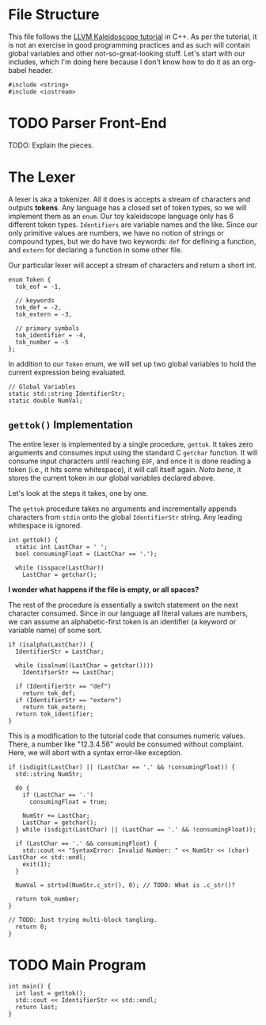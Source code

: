 #+PROPERTY: header-args :tangle compiler.cpp :main no :comments no

* File Structure
This file follows the [[http://llvm.org/docs/tutorial/LangImpl01.html][LLVM Kaleidoscope tutorial]] in C++. As per the tutorial, it
is not an exercise in good programming practices and as such will contain global
variables and other not-so-great-looking stuff. Let's start with our includes,
which I'm doing here because I don't know how to do it as an org-babel header.

#+BEGIN_SRC C++
  #include <string>
  #include <iostream>
#+END_SRC

* TODO Parser Front-End
TODO: Explain the pieces.

* The Lexer
A lexer is aka a tokenizer. All it does is accepts a stream of characters and
outputs *tokens*. Any language has a closed set of token types, so we will
implement them as an =enum=. Our toy kaleidscope language only has 6 different
token types. =Identifiers= are variable names and the like. Since our only
primitive values are numbers, we have no notion of strings or compound
types, but we do have two keywords: =def= for defining a function, and =extern=
for declaring a function in some other file.

Our particular lexer will accept a stream of characters and return a short int.

#+BEGIN_SRC C++
  enum Token {
    tok_eof = -1,

    // keywords
    tok_def = -2,
    tok_extern = -3,

    // primary symbols
    tok_identifier = -4,
    tok_number = -5
  };
#+END_SRC

In addition to our =Token= enum, we will set up two global variables to hold the
current expression being evaluated.

#+BEGIN_SRC C++
  // Global Variables
  static std::string IdentifierStr;
  static double NumVal;
#+END_SRC

** =gettok()= Implementation
The entire lexer is implemented by a single procedure, =gettok=. It takes zero
arguments and consumes input using the standard C =getchar= function. It will
consume input characters until reaching =EOF=, and once it is done reading a
token (i.e., it hits some whitespace), it will call itself again. /Nota bene/,
it stores the current token in our global variables declared above. 

Let's look at the steps it takes, one by one. 

The =gettok= procedure takes no arguments and incrementally appends characters
from =stdin= onto the global =IdentifierStr= string. Any leading whitespace is
ignored. 

#+BEGIN_SRC C++
  int gettok() {
    static int LastChar = ' ';
    bool consumingFloat = (LastChar == '.');

    while (isspace(LastChar))
      LastChar = getchar();
#+END_SRC

*I wonder what happens if the file is empty, or all spaces?*

The rest of the procedure is essentially a switch statement on the next
character consumed. Since in our language all literal values are numbers, we can
assume an alphabetic-first token is an identifier (a keyword or variable name)
of some sort.

#+BEGIN_SRC C++
  if (isalpha(LastChar)) {
    IdentifierStr = LastChar;

    while (isalnum((LastChar = getchar())))
      IdentifierStr += LastChar;

    if (IdentifierStr == "def")
      return tok_def;
    if (IdentifierStr == "extern")
      return tok_extern;
    return tok_identifier;
  }
#+END_SRC

This is a modification to the tutorial code that consumes numeric values. There,
a number like "12.3.4.56" would be consumed without complaint. Here, we will
abort with a syntax error-like exception.

#+BEGIN_SRC C++
  if (isdigit(LastChar) || (LastChar == '.' && !consumingFloat)) {
    std::string NumStr;

    do {
      if (LastChar == '.')
        consumingFloat = true;

      NumStr += LastChar;
      LastChar = getchar();
    } while (isdigit(LastChar) || (LastChar == '.' && !consumingFloat));

    if (LastChar == '.' && consumingFloat) {
      std::cout << "SyntaxError: Invalid Number: " << NumStr << (char) LastChar << std::endl;
      exit(1);
    }

    NumVal = strtod(NumStr.c_str(), 0); // TODO: What is .c_str()?

    return tok_number;
  }
#+END_SRC

#+BEGIN_SRC C++
  // TODO: Just trying multi-block tangling.
    return 0;
  }
#+END_SRC

* TODO Main Program
#+BEGIN_SRC C++
  int main() {
    int last = gettok();
    std::cout << IdentifierStr << std::endl;
    return last;
  }
#+END_SRC
